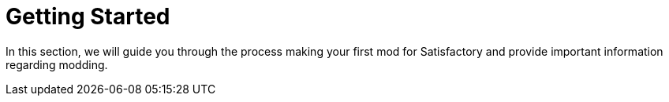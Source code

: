 = Getting Started

In this section, we will guide you through the process making your first
mod for Satisfactory and provide important information regarding
modding.
